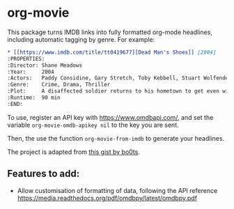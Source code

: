 * org-movie

This package turns IMDB links into fully formatted org-mode headlines, including automatic tagging by genre.  For example:

#+BEGIN_SRC org
* [[https://www.imdb.com/title/tt0419677][Dead Man's Shoes]] [2004]                            :CRIME:DRAMA:THRILLER:
:PROPERTIES:
:Director: Shane Meadows
:Year:     2004
:Actors:   Paddy Considine, Gary Stretch, Toby Kebbell, Stuart Wolfenden
:Genre:    Crime, Drama, Thriller
:Plot:     A disaffected soldier returns to his hometown to get even with the thugs who brutalized his mentally-challenged brother years ago.
:Runtime:  90 min
:END:
#+END_SRC

To use, register an API key with [[https://www.omdbapi.com/]], and set the variable ~org-movie-omdb-apikey nil~ to the key you are sent.

Then, the use the function ~org-movie-from-imdb~ to generate your headlines.

The project is adapted from [[https://gist.github.com/bo0ts/4290237][this gist by bo0ts]].

** Features to add:
- Allow customisation of formatting of data, following the API reference https://media.readthedocs.org/pdf/omdbpy/latest/omdbpy.pdf
